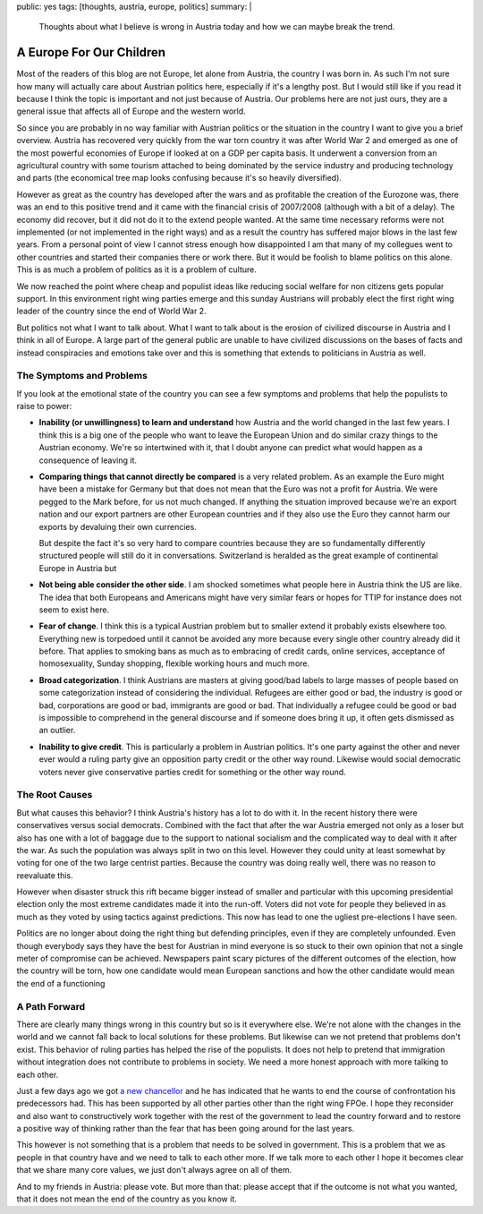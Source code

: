 public: yes
tags: [thoughts, austria, europe, politics]
summary: |
  Thoughts about what I believe is wrong in Austria today and how we can
  maybe break the trend.

A Europe For Our Children
=========================

Most of the readers of this blog are not Europe, let alone from Austria,
the country I was born in.  As such I'm not sure how many will actually
care about Austrian politics here, especially if it's a lengthy post.  But
I would still like if you read it because I think the topic is important
and not just because of Austria.  Our problems here are not just ours,
they are a general issue that affects all of Europe and the western world.

So since you are probably in no way familiar with Austrian politics or the
situation in the country I want to give you a brief overview.  Austria has
recovered very quickly from the war torn country it was after World War 2
and emerged as one of the most powerful economies of Europe if looked at
on a GDP per capita basis.  It underwent a conversion from an agricultural
country with some tourism attached to being dominated by the service
industry and producing technology and parts (the economical tree map looks
confusing because it's so heavily diversified).

However as great as the country has developed after the wars and as
profitable the creation of the Eurozone was, there was an end to this
positive trend and it came with the financial crisis of 2007/2008
(although with a bit of a delay).  The economy did recover, but it did not
do it to the extend people wanted.  At the same time necessary reforms
were not implemented (or not implemented in the right ways) and as a
result the country has suffered major blows in the last few years.  From a
personal point of view I cannot stress enough how disappointed I am that
many of my collegues went to other countries and started their companies
there or work there.  But it would be foolish to blame politics on this
alone.  This is as much a problem of politics as it is a problem of
culture.

We now reached the point where cheap and populist ideas like reducing
social welfare for non citizens gets popular support.  In this environment
right wing parties emerge and this sunday Austrians will probably elect
the first right wing leader of the country since the end of World War 2.

But politics not what I want to talk about.  What I want to talk about is
the erosion of civilized discourse in Austria and I think in all of
Europe.  A large part of the general public are unable to have civilized
discussions on the bases of facts and instead conspiracies and emotions
take over and this is something that extends to politicians in Austria as
well.

The Symptoms and Problems
-------------------------

If you look at the emotional state of the country you can see a few
symptoms and problems that help the populists to raise to power:

* **Inability (or unwillingness) to learn and understand** how Austria and
  the world changed in the last few years.  I think this is a big one of the
  people who want to leave the European Union and do similar crazy things
  to the Austrian economy.  We're so intertwined with it, that I doubt
  anyone can predict what would happen as a consequence of leaving it.

* **Comparing things that cannot directly be compared** is a very related
  problem. As an example the Euro might have been a mistake for Germany
  but that does not mean that the Euro was not a profit for Austria.  We
  were pegged to the Mark before, for us not much changed.  If anything the
  situation improved because we're an export nation and our export partners
  are other European countries and if they also use the Euro they cannot
  harm our exports by devaluing their own currencies.

  But despite the fact it's so very hard to compare countries because they
  are so fundamentally differently structured people will still do it in
  conversations.  Switzerland is heralded as the great example of
  continental Europe in Austria but 

* **Not being able consider the other side**. I am shocked sometimes what
  people here in Austria think the US are like.  The idea that both
  Europeans and Americans might have very similar fears or hopes for TTIP
  for instance does not seem to exist here.

* **Fear of change**. I think this is a typical Austrian problem but to
  smaller extend it probably exists elsewhere too. Everything new is
  torpedoed until it cannot be avoided any more because every single other
  country already did it before. That applies to smoking bans as much as
  to embracing of credit cards, online services, acceptance of
  homosexuality, Sunday shopping, flexible working hours and much more.

* **Broad categorization**. I think Austrians are masters at giving
  good/bad labels to large masses of people based on some categorization
  instead of considering the individual.  Refugees are either good or bad,
  the industry is good or bad, corporations are good or bad, immigrants
  are good or bad. That individually a refugee could be good or bad is
  impossible to comprehend in the general discourse and if someone does
  bring it up, it often gets dismissed as an outlier.

* **Inability to give credit**. This is particularly a problem in Austrian
  politics. It's one party against the other and never ever would a ruling
  party give an opposition party credit or the other way round. Likewise
  would social democratic voters never give conservative parties credit
  for something or the other way round.

The Root Causes
---------------

But what causes this behavior?  I think Austria's history has a lot to do
with it.  In the recent history there were conservatives versus social
democrats.  Combined with the fact that after the war Austria emerged not
only as a loser but also has one with a lot of baggage due to the support
to national socialism and the complicated way to deal with it after the
war.  As such the population was always split in two on this level.
However they could unity at least somewhat by voting for one of the two
large centrist parties.  Because the country was doing really well, there
was no reason to reevaluate this.

However when disaster struck this rift became bigger instead of smaller
and particular with this upcoming presidential election only the most
extreme candidates made it into the run-off. Voters did not vote for
people they believed in as much as they voted by using tactics against
predictions.  This now has lead to one the ugliest pre-elections I have
seen.

Politics are no longer about doing the right thing but defending
principles, even if they are completely unfounded.  Even though everybody
says they have the best for Austrian in mind everyone is so stuck to their
own opinion that not a single meter of compromise can be achieved.
Newspapers paint scary pictures of the different outcomes of the election,
how the country will be torn, how one candidate would mean European
sanctions and how the other candidate would mean the end of a functioning

A Path Forward
--------------

There are clearly many things wrong in this country but so is it
everywhere else.  We're not alone with the changes in the world and we
cannot fall back to local solutions for these problems.  But likewise can
we not pretend that problems don't exist.  This behavior of ruling parties
has helped the rise of the populists.  It does not help to pretend that
immigration without integration does not contribute to problems in
society.  We need a more honest approach with more talking to each other.

Just a few days ago we got `a new chancellor
<https://en.wikipedia.org/wiki/Christian_Kern>`_ and he has indicated that
he wants to end the course of confrontation his predecessors had.  This
has been supported by all other parties other than the right wing FPOe.  I
hope they reconsider and also want to constructively work together with
the rest of the government to lead the country forward and to restore a
positive way of thinking rather than the fear that has been going around
for the last years.

This however is not something that is a problem that needs to be solved in
government.  This is a problem that we as people in that country have and
we need to talk to each other more.  If we talk more to each other I hope
it becomes clear that we share many core values, we just don't always
agree on all of them.

And to my friends in Austria: please vote. But more than that: please
accept that if the outcome is not what you wanted, that it does not mean
the end of the country as you know it.
